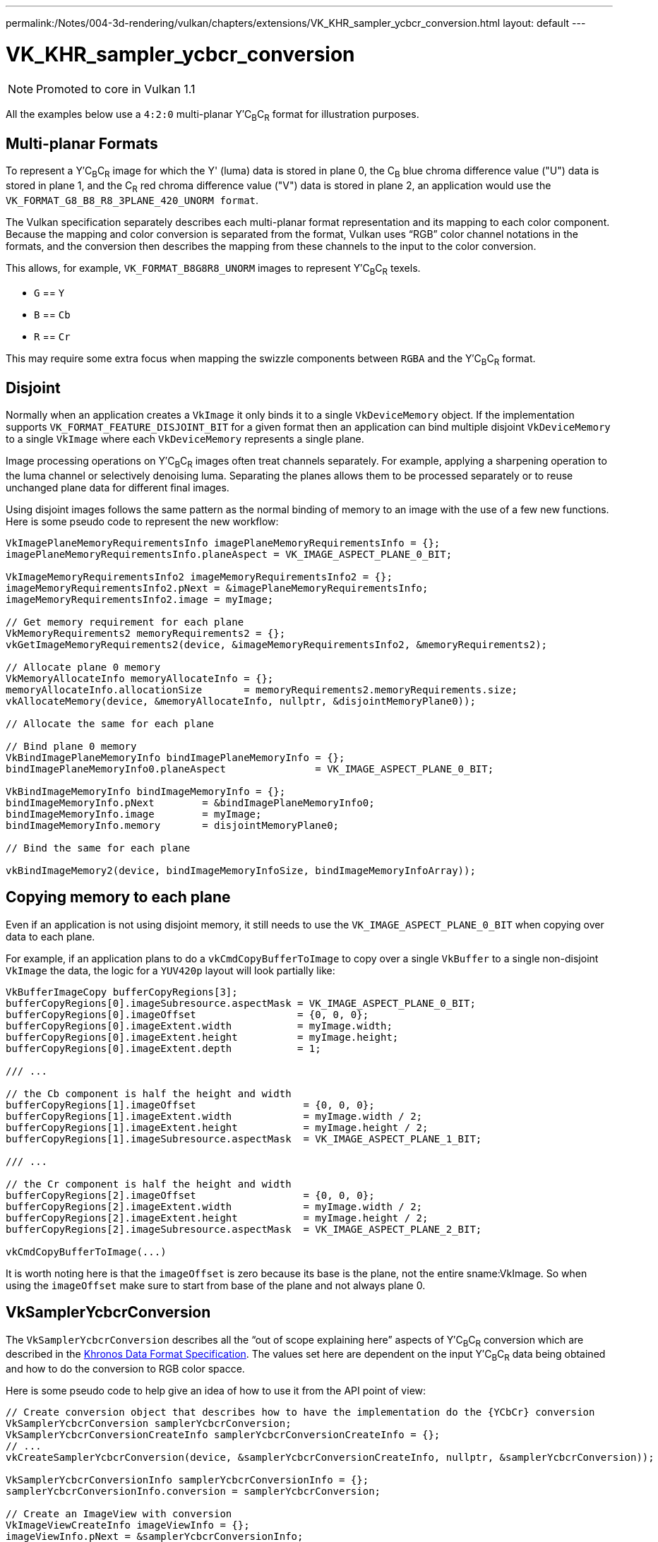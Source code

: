 ---
permalink:/Notes/004-3d-rendering/vulkan/chapters/extensions/VK_KHR_sampler_ycbcr_conversion.html
layout: default
---

// Copyright 2019-2021 The Khronos Group, Inc.
// SPDX-License-Identifier: CC-BY-4.0

ifndef::chapters[:chapters: ../]

:YCbCr: pass:q[Y′C~B~C~R~]

[[VK_KHR_sampler_ycbcr_conversion]]
= VK_KHR_sampler_ycbcr_conversion

[NOTE]
====
Promoted to core in Vulkan 1.1
====

All the examples below use a `4:2:0` multi-planar {YCbCr} format for illustration purposes.

[[multi-planar-formats]]
== Multi-planar Formats

To represent a {YCbCr} image for which the Y' (luma) data is stored in plane 0, the C~B~ blue chroma difference value ("U") data is stored in plane 1, and the C~R~ red chroma difference value ("V") data is stored in plane 2, an application would use the `VK_FORMAT_G8_B8_R8_3PLANE_420_UNORM format`.

The Vulkan specification separately describes each multi-planar format representation and its mapping to each color component. Because the mapping and color conversion is separated from the format, Vulkan uses "`RGB`" color channel notations in the formats, and the conversion then describes the mapping from these channels to the input to the color conversion.

This allows, for example, `VK_FORMAT_B8G8R8_UNORM` images to represent {YCbCr} texels.

  * `G` == `Y`
  * `B` == `Cb`
  * `R` == `Cr`

This may require some extra focus when mapping the swizzle components between `RGBA` and the {YCbCr} format.

== Disjoint

Normally when an application creates a `VkImage` it only binds it to a single `VkDeviceMemory` object. If the implementation supports `VK_FORMAT_FEATURE_DISJOINT_BIT` for a given format then an application can bind multiple disjoint `VkDeviceMemory` to a single `VkImage` where each `VkDeviceMemory` represents a single plane.

Image processing operations on {YCbCr} images often treat channels separately. For example, applying a sharpening operation to the luma channel or selectively denoising luma. Separating the planes allows them to be processed separately or to reuse unchanged plane data for different final images.

Using disjoint images follows the same pattern as the normal binding of memory to an image with the use of a few new functions. Here is some pseudo code to represent the new workflow:

[source,cpp]
----
VkImagePlaneMemoryRequirementsInfo imagePlaneMemoryRequirementsInfo = {};
imagePlaneMemoryRequirementsInfo.planeAspect = VK_IMAGE_ASPECT_PLANE_0_BIT;

VkImageMemoryRequirementsInfo2 imageMemoryRequirementsInfo2 = {};
imageMemoryRequirementsInfo2.pNext = &imagePlaneMemoryRequirementsInfo;
imageMemoryRequirementsInfo2.image = myImage;

// Get memory requirement for each plane
VkMemoryRequirements2 memoryRequirements2 = {};
vkGetImageMemoryRequirements2(device, &imageMemoryRequirementsInfo2, &memoryRequirements2);

// Allocate plane 0 memory
VkMemoryAllocateInfo memoryAllocateInfo = {};
memoryAllocateInfo.allocationSize       = memoryRequirements2.memoryRequirements.size;
vkAllocateMemory(device, &memoryAllocateInfo, nullptr, &disjointMemoryPlane0));

// Allocate the same for each plane

// Bind plane 0 memory
VkBindImagePlaneMemoryInfo bindImagePlaneMemoryInfo = {};
bindImagePlaneMemoryInfo0.planeAspect               = VK_IMAGE_ASPECT_PLANE_0_BIT;

VkBindImageMemoryInfo bindImageMemoryInfo = {};
bindImageMemoryInfo.pNext        = &bindImagePlaneMemoryInfo0;
bindImageMemoryInfo.image        = myImage;
bindImageMemoryInfo.memory       = disjointMemoryPlane0;

// Bind the same for each plane

vkBindImageMemory2(device, bindImageMemoryInfoSize, bindImageMemoryInfoArray));
----

== Copying memory to each plane

Even if an application is not using disjoint memory, it still needs to use the `VK_IMAGE_ASPECT_PLANE_0_BIT` when copying over data to each plane.

For example, if an application plans to do a `vkCmdCopyBufferToImage` to copy over a single `VkBuffer` to a single non-disjoint `VkImage` the data, the logic for a `YUV420p` layout will look partially like:

[source,cpp]
----
VkBufferImageCopy bufferCopyRegions[3];
bufferCopyRegions[0].imageSubresource.aspectMask = VK_IMAGE_ASPECT_PLANE_0_BIT;
bufferCopyRegions[0].imageOffset                 = {0, 0, 0};
bufferCopyRegions[0].imageExtent.width           = myImage.width;
bufferCopyRegions[0].imageExtent.height          = myImage.height;
bufferCopyRegions[0].imageExtent.depth           = 1;

/// ...

// the Cb component is half the height and width
bufferCopyRegions[1].imageOffset                  = {0, 0, 0};
bufferCopyRegions[1].imageExtent.width            = myImage.width / 2;
bufferCopyRegions[1].imageExtent.height           = myImage.height / 2;
bufferCopyRegions[1].imageSubresource.aspectMask  = VK_IMAGE_ASPECT_PLANE_1_BIT;

/// ...

// the Cr component is half the height and width
bufferCopyRegions[2].imageOffset                  = {0, 0, 0};
bufferCopyRegions[2].imageExtent.width            = myImage.width / 2;
bufferCopyRegions[2].imageExtent.height           = myImage.height / 2;
bufferCopyRegions[2].imageSubresource.aspectMask  = VK_IMAGE_ASPECT_PLANE_2_BIT;

vkCmdCopyBufferToImage(...)
----

It is worth noting here is that the `imageOffset` is zero because its base is the plane, not the entire sname:VkImage. So when using the `imageOffset` make sure to start from base of the plane and not always plane 0.

== VkSamplerYcbcrConversion

The `VkSamplerYcbcrConversion` describes all the "`out of scope explaining here`" aspects of {YCbCr} conversion which are described in the link:https://www.khronos.org/registry/DataFormat/specs/1.3/dataformat.1.3.html#_introduction_to_color_conversions[Khronos Data Format Specification]. The values set here are dependent on the input {YCbCr} data being obtained and how to do the conversion to RGB color spacce.

Here is some pseudo code to help give an idea of how to use it from the API point of view:

[source,cpp]
----
// Create conversion object that describes how to have the implementation do the {YCbCr} conversion
VkSamplerYcbcrConversion samplerYcbcrConversion;
VkSamplerYcbcrConversionCreateInfo samplerYcbcrConversionCreateInfo = {};
// ...
vkCreateSamplerYcbcrConversion(device, &samplerYcbcrConversionCreateInfo, nullptr, &samplerYcbcrConversion));

VkSamplerYcbcrConversionInfo samplerYcbcrConversionInfo = {};
samplerYcbcrConversionInfo.conversion = samplerYcbcrConversion;

// Create an ImageView with conversion
VkImageViewCreateInfo imageViewInfo = {};
imageViewInfo.pNext = &samplerYcbcrConversionInfo;
// ...
vkCreateImageView(device, &imageViewInfo, nullptr, &myImageView));

// Create a sampler with conversion
VkSamplerCreateInfo samplerInfo = {};
samplerInfo.pNext = &samplerYcbcrConversionInfo;
// ...
vkCreateSampler(device, &samplerInfo, nullptr, &mySampler));
----

== combinedImageSamplerDescriptorCount

An important value to monitor is the `combinedImageSamplerDescriptorCount` which describes how many descriptor an implementation uses for each multi-planar format. This means for `VK_FORMAT_G8_B8_R8_3PLANE_420_UNORM` an implementation can use 1, 2, or 3 descriptors for each combined image sampler used.

All descriptors in a binding use the same maximum `combinedImageSamplerDescriptorCount` descriptors to allow implementations to use a uniform stride for dynamic indexing of the descriptors in the binding.

For example, consider a descriptor set layout binding with two descriptors and immutable samplers for multi-planar formats that have `VkSamplerYcbcrConversionImageFormatProperties::combinedImageSamplerDescriptorCount` values of `2` and `3` respectively. There are two descriptors in the binding and the maximum `combinedImageSamplerDescriptorCount` is `3`, so descriptor sets with this layout consume `6` descriptors from the descriptor pool. To create a descriptor pool that allows allocating `4` descriptor sets with this layout, `descriptorCount` must be at least `24`.

Some pseudo code how to query for the `combinedImageSamplerDescriptorCount`:

[source,cpp]
----
VkSamplerYcbcrConversionImageFormatProperties samplerYcbcrConversionImageFormatProperties = {};

VkImageFormatProperties imageFormatProperties   = {};
VkImageFormatProperties2 imageFormatProperties2 = {};
// ...
imageFormatProperties2.pNext                 = &samplerYcbcrConversionImageFormatProperties;
imageFormatProperties2.imageFormatProperties = imageFormatProperties;

VkPhysicalDeviceImageFormatInfo2 imageFormatInfo = {};
// ...
imageFormatInfo.format = formatToQuery;
vkGetPhysicalDeviceImageFormatProperties2(physicalDevice, &imageFormatInfo, &imageFormatProperties2));

printf("combinedImageSamplerDescriptorCount = %u\n", samplerYcbcrConversionImageFormatProperties.combinedImageSamplerDescriptorCount);
----
